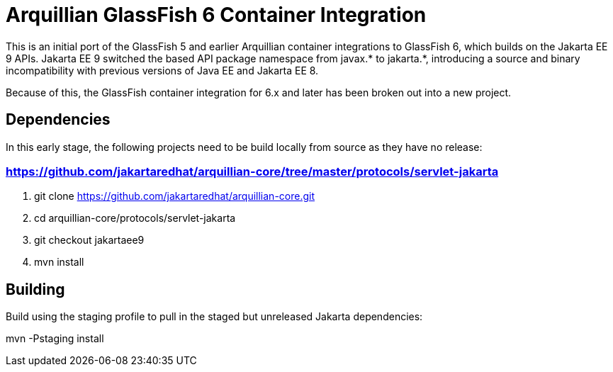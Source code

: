= Arquillian GlassFish 6 Container Integration

This is an initial port of the GlassFish 5 and earlier Arquillian container integrations to
GlassFish 6, which builds on the Jakarta EE 9 APIs. Jakarta EE 9 switched the based API package namespace from javax.*
to jakarta.*, introducing a source and binary incompatibility with previous versions of Java EE and Jakarta EE 8.

Because of this, the GlassFish container integration for 6.x and later has been broken out into a new
project.

== Dependencies
In this early stage, the following projects need to be build locally from source as they have
no release:

=== https://github.com/jakartaredhat/arquillian-core/tree/master/protocols/servlet-jakarta
. git clone https://github.com/jakartaredhat/arquillian-core.git
. cd arquillian-core/protocols/servlet-jakarta
. git checkout jakartaee9
. mvn install

== Building

Build using the staging profile to pull in the staged but unreleased Jakarta dependencies:

mvn -Pstaging install
